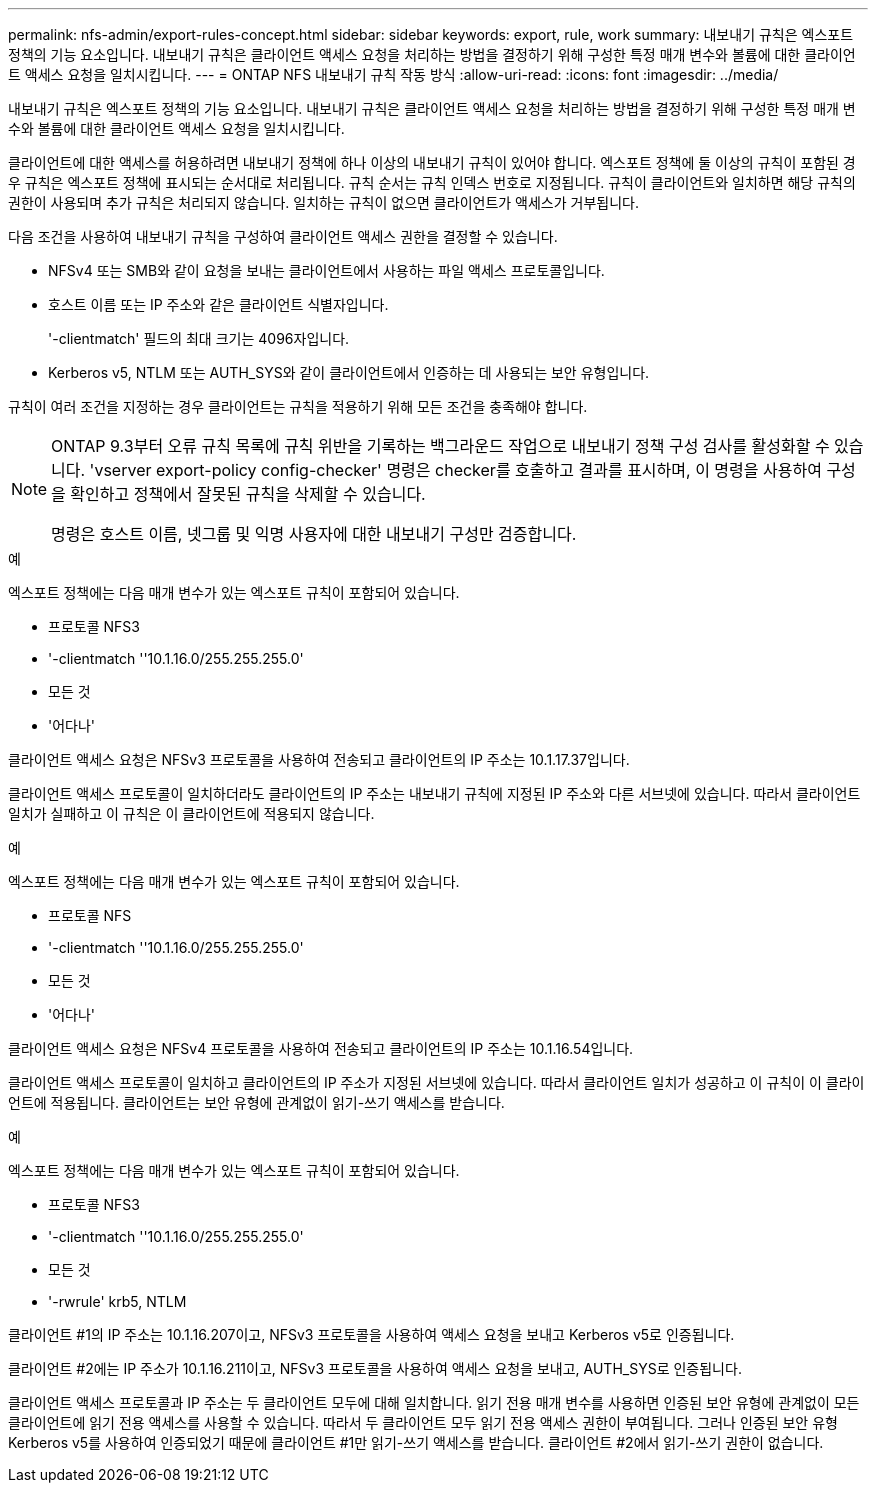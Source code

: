 ---
permalink: nfs-admin/export-rules-concept.html 
sidebar: sidebar 
keywords: export, rule, work 
summary: 내보내기 규칙은 엑스포트 정책의 기능 요소입니다. 내보내기 규칙은 클라이언트 액세스 요청을 처리하는 방법을 결정하기 위해 구성한 특정 매개 변수와 볼륨에 대한 클라이언트 액세스 요청을 일치시킵니다. 
---
= ONTAP NFS 내보내기 규칙 작동 방식
:allow-uri-read: 
:icons: font
:imagesdir: ../media/


[role="lead"]
내보내기 규칙은 엑스포트 정책의 기능 요소입니다. 내보내기 규칙은 클라이언트 액세스 요청을 처리하는 방법을 결정하기 위해 구성한 특정 매개 변수와 볼륨에 대한 클라이언트 액세스 요청을 일치시킵니다.

클라이언트에 대한 액세스를 허용하려면 내보내기 정책에 하나 이상의 내보내기 규칙이 있어야 합니다. 엑스포트 정책에 둘 이상의 규칙이 포함된 경우 규칙은 엑스포트 정책에 표시되는 순서대로 처리됩니다. 규칙 순서는 규칙 인덱스 번호로 지정됩니다. 규칙이 클라이언트와 일치하면 해당 규칙의 권한이 사용되며 추가 규칙은 처리되지 않습니다. 일치하는 규칙이 없으면 클라이언트가 액세스가 거부됩니다.

다음 조건을 사용하여 내보내기 규칙을 구성하여 클라이언트 액세스 권한을 결정할 수 있습니다.

* NFSv4 또는 SMB와 같이 요청을 보내는 클라이언트에서 사용하는 파일 액세스 프로토콜입니다.
* 호스트 이름 또는 IP 주소와 같은 클라이언트 식별자입니다.
+
'-clientmatch' 필드의 최대 크기는 4096자입니다.

* Kerberos v5, NTLM 또는 AUTH_SYS와 같이 클라이언트에서 인증하는 데 사용되는 보안 유형입니다.


규칙이 여러 조건을 지정하는 경우 클라이언트는 규칙을 적용하기 위해 모든 조건을 충족해야 합니다.

[NOTE]
====
ONTAP 9.3부터 오류 규칙 목록에 규칙 위반을 기록하는 백그라운드 작업으로 내보내기 정책 구성 검사를 활성화할 수 있습니다. 'vserver export-policy config-checker' 명령은 checker를 호출하고 결과를 표시하며, 이 명령을 사용하여 구성을 확인하고 정책에서 잘못된 규칙을 삭제할 수 있습니다.

명령은 호스트 이름, 넷그룹 및 익명 사용자에 대한 내보내기 구성만 검증합니다.

====
.예
엑스포트 정책에는 다음 매개 변수가 있는 엑스포트 규칙이 포함되어 있습니다.

* 프로토콜 NFS3
* '-clientmatch ''10.1.16.0/255.255.255.0'
* 모든 것
* '어다나'


클라이언트 액세스 요청은 NFSv3 프로토콜을 사용하여 전송되고 클라이언트의 IP 주소는 10.1.17.37입니다.

클라이언트 액세스 프로토콜이 일치하더라도 클라이언트의 IP 주소는 내보내기 규칙에 지정된 IP 주소와 다른 서브넷에 있습니다. 따라서 클라이언트 일치가 실패하고 이 규칙은 이 클라이언트에 적용되지 않습니다.

.예
엑스포트 정책에는 다음 매개 변수가 있는 엑스포트 규칙이 포함되어 있습니다.

* 프로토콜 NFS
* '-clientmatch ''10.1.16.0/255.255.255.0'
* 모든 것
* '어다나'


클라이언트 액세스 요청은 NFSv4 프로토콜을 사용하여 전송되고 클라이언트의 IP 주소는 10.1.16.54입니다.

클라이언트 액세스 프로토콜이 일치하고 클라이언트의 IP 주소가 지정된 서브넷에 있습니다. 따라서 클라이언트 일치가 성공하고 이 규칙이 이 클라이언트에 적용됩니다. 클라이언트는 보안 유형에 관계없이 읽기-쓰기 액세스를 받습니다.

.예
엑스포트 정책에는 다음 매개 변수가 있는 엑스포트 규칙이 포함되어 있습니다.

* 프로토콜 NFS3
* '-clientmatch ''10.1.16.0/255.255.255.0'
* 모든 것
* '-rwrule' krb5, NTLM


클라이언트 #1의 IP 주소는 10.1.16.207이고, NFSv3 프로토콜을 사용하여 액세스 요청을 보내고 Kerberos v5로 인증됩니다.

클라이언트 #2에는 IP 주소가 10.1.16.211이고, NFSv3 프로토콜을 사용하여 액세스 요청을 보내고, AUTH_SYS로 인증됩니다.

클라이언트 액세스 프로토콜과 IP 주소는 두 클라이언트 모두에 대해 일치합니다. 읽기 전용 매개 변수를 사용하면 인증된 보안 유형에 관계없이 모든 클라이언트에 읽기 전용 액세스를 사용할 수 있습니다. 따라서 두 클라이언트 모두 읽기 전용 액세스 권한이 부여됩니다. 그러나 인증된 보안 유형 Kerberos v5를 사용하여 인증되었기 때문에 클라이언트 #1만 읽기-쓰기 액세스를 받습니다. 클라이언트 #2에서 읽기-쓰기 권한이 없습니다.
